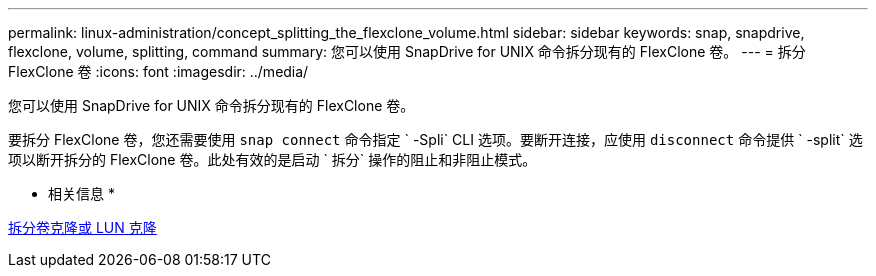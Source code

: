 ---
permalink: linux-administration/concept_splitting_the_flexclone_volume.html 
sidebar: sidebar 
keywords: snap, snapdrive, flexclone, volume, splitting, command 
summary: 您可以使用 SnapDrive for UNIX 命令拆分现有的 FlexClone 卷。 
---
= 拆分 FlexClone 卷
:icons: font
:imagesdir: ../media/


[role="lead"]
您可以使用 SnapDrive for UNIX 命令拆分现有的 FlexClone 卷。

要拆分 FlexClone 卷，您还需要使用 `snap connect` 命令指定 ` -Spli` CLI 选项。要断开连接，应使用 `disconnect` 命令提供 ` -split` 选项以断开拆分的 FlexClone 卷。此处有效的是启动 ` 拆分` 操作的阻止和非阻止模式。

* 相关信息 *

xref:concept_splitting_the_volume_or_lun_clone_operations.adoc[拆分卷克隆或 LUN 克隆]
